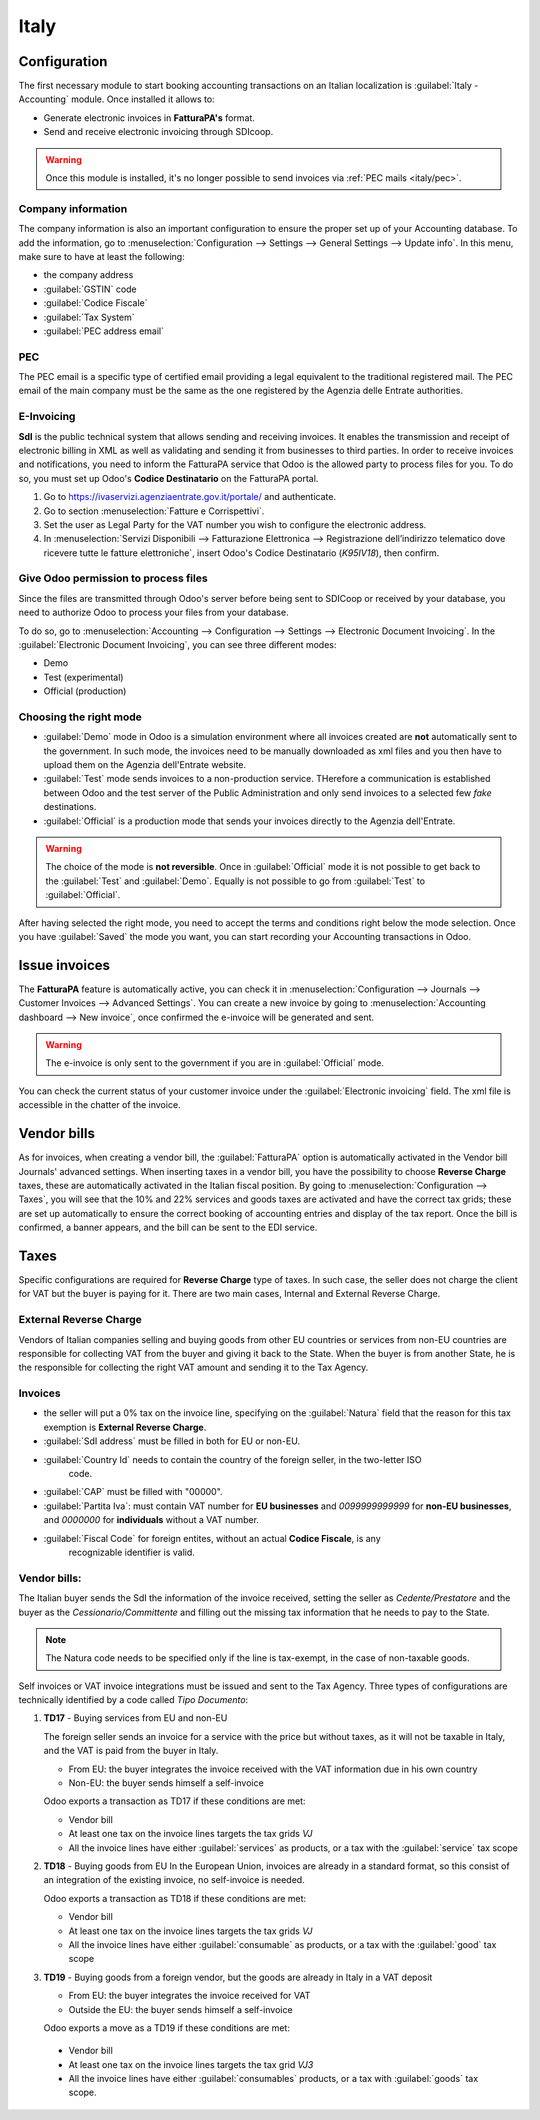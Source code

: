 =====
Italy
=====

Configuration
=============
The first necessary module to start booking accounting transactions on an Italian localization is
:guilabel:`Italy - Accounting` module. Once installed it allows to:

- Generate electronic invoices in **FatturaPA's** format.
- Send and receive electronic invoicing through SDIcoop.

.. warning::
   Once this module is installed, it's no longer possible to send invoices via :ref:`PEC mails
   <italy/pec>`.

Company information
-------------------

The company information is also an important configuration to ensure the proper set up of your
Accounting database. To add the information, go to :menuselection:`Configuration --> Settings -->
General Settings --> Update info`. In this menu, make sure to have at least the following:

- the company address
- :guilabel:`GSTIN` code
- :guilabel:`Codice Fiscale`
- :guilabel:`Tax System`
- :guilabel:`PEC address email`

PEC
---
The PEC email is a specific type of certified email providing a legal equivalent to the traditional
registered mail. The PEC email of the main company must be the same as the one registered by the
Agenzia delle Entrate authorities.

E-Invoicing
-----------

**SdI** is the public technical system that allows sending and receiving invoices. It enables the
transmission and receipt of electronic billing in XML as well as validating and sending it from
businesses to third parties.
In order to receive invoices and notifications, you need to inform the FatturaPA service that Odoo
is the allowed party to process files for you. To do so, you must set up Odoo's
**Codice Destinatario** on the FatturaPA portal.

#. Go to https://ivaservizi.agenziaentrate.gov.it/portale/ and authenticate.
#. Go to section :menuselection:`Fatture e Corrispettivi`.
#. Set the user as Legal Party for the VAT number you wish to configure the electronic address.
#. In :menuselection:`Servizi Disponibili --> Fatturazione Elettronica --> Registrazione
   dell’indirizzo telematico dove ricevere tutte le fatture elettroniche`, insert Odoo's Codice
   Destinatario (`K95IV18`), then confirm.

Give Odoo permission to process files
-------------------------------------

Since the files are transmitted through Odoo's server before being sent to SDICoop or received by
your database, you need to authorize Odoo to process your files from your database.

To do so, go to :menuselection:`Accounting --> Configuration --> Settings --> Electronic
Document Invoicing`. In the :guilabel:`Electronic Document Invoicing`, you can see three different
modes:

- Demo
- Test (experimental)
- Official (production)

Choosing the right mode
-----------------------

- :guilabel:`Demo` mode in Odoo is a simulation environment where all invoices created are **not**
  automatically sent to the government. In such mode, the invoices need to be manually downloaded
  as xml files and you then have to upload them on the Agenzia dell'Entrate website.
- :guilabel:`Test` mode sends invoices to a non-production service. THerefore a communication is
  established between Odoo and the test server of the Public Administration and only send invoices
  to a selected few `fake` destinations.
- :guilabel:`Official` is a production mode that sends your invoices directly to the Agenzia
  dell'Entrate.

.. warning::
   The choice of the mode is **not reversible**. Once in :guilabel:`Official` mode it is not
   possible to get back to the :guilabel:`Test` and :guilabel:`Demo`. Equally is not possible to go
   from :guilabel:`Test` to :guilabel:`Official`.

After having selected the right mode, you need to accept the terms and conditions right below the
mode selection. Once you have :guilabel:`Saved` the mode you want, you can start recording your
Accounting transactions in Odoo.

Issue invoices
==============

The **FatturaPA** feature is automatically active, you can check it in
:menuselection:`Configuration --> Journals --> Customer Invoices -->  Advanced Settings`.
You can create a new invoice by going to :menuselection:`Accounting dashboard --> New invoice`, once
confirmed the e-invoice will be generated and sent.

.. warning::
   The e-invoice is only sent to the government if you are in :guilabel:`Official` mode.

You can check the current status of your customer invoice under the :guilabel:`Electronic invoicing`
field. The xml file is accessible in the chatter of the invoice.

.. image:: italy/processing.png
   :align: center
   :alt: Electronic invoicing status (waiting for confirmation)

Vendor bills
============

As for invoices, when creating a vendor bill, the :guilabel:`FatturaPA` option is automatically
activated in the Vendor bill Journals' advanced settings.
When inserting taxes in a vendor bill, you have the possibility to choose **Reverse Charge** taxes,
these are automatically activated in the Italian fiscal position. By going to
:menuselection:`Configuration --> Taxes`, you will see that the 10% and 22% services and goods taxes
are activated and have the correct tax grids; these are set up automatically to ensure the correct
booking of accounting entries and display of the tax report.
Once the bill is confirmed, a banner appears, and the bill can be sent to the EDI service.

Taxes
=====

Specific configurations are required for **Reverse Charge** type of taxes. In such case, the seller
does not charge the client for VAT but the buyer is paying for it. There are two main cases,
Internal and External Reverse Charge.

External Reverse Charge
-----------------------

Vendors of Italian companies selling and buying goods from other EU countries or services from
non-EU countries are responsible for collecting VAT from the buyer and giving it back to the State.
When the buyer is from another State, he is the responsible for collecting the right VAT amount and
sending it to the Tax Agency.

Invoices
--------

- the seller will put a 0% tax on the invoice line, specifying on the :guilabel:`Natura`
  field that the reason for this tax exemption is **External Reverse Charge**.
- :guilabel:`SdI address` must be filled in both for EU or non-EU.
- :guilabel:`Country Id` needs to contain the country of the foreign seller, in the two-letter ISO
   code.
- :guilabel:`CAP` must be filled with "00000".
- :guilabel:`Partita Iva`: must contain VAT number for **EU businesses** and `0099999999999` for
  **non-EU businesses**, and `0000000` for **individuals** without a VAT number.
- :guilabel:`Fiscal Code` for foreign entites, without an actual **Codice Fiscale**, is any
   recognizable identifier is valid.

Vendor bills:
-------------

The Italian buyer sends the SdI the information of the invoice received, setting the seller as
`Cedente/Prestatore` and the buyer as the `Cessionario/Committente` and filling out the missing tax
information that he needs to pay to the State.

.. note::
   The Natura code needs to be specified only if the line is tax-exempt, in the case of non-taxable
   goods.

Self invoices or VAT invoice integrations must be issued and sent to the Tax Agency.
Three types of configurations are technically identified by a code called `Tipo Documento`:

#. **TD17** - Buying services from EU and non-EU

   The foreign seller sends an invoice for a service with the price but without taxes, as it will
   not be taxable in Italy, and the VAT is paid from the buyer in Italy.

   - From EU: the buyer integrates the invoice received with the VAT information due in his own
     country
   - Non-EU: the buyer sends himself a self-invoice

   Odoo exports a transaction as TD17 if these conditions are met:

   - Vendor bill
   - At least one tax on the invoice lines targets the tax grids `VJ`
   - All the invoice lines have either :guilabel:`services` as products, or a tax with the
     :guilabel:`service` tax scope

#. **TD18** - Buying goods from EU
   In the European Union, invoices are already in a standard format, so this consist of an
   integration of the existing invoice, no self-invoice is needed.

   Odoo exports a transaction as TD18 if these conditions are met:

   - Vendor bill
   - At least one tax on the invoice lines targets the tax grids `VJ`
   - All the invoice lines have either :guilabel:`consumable` as products, or a tax with the
     :guilabel:`good` tax scope

#. **TD19** - Buying goods from a foreign vendor, but the goods are already in Italy in a VAT
   deposit

   - From EU: the buyer integrates the invoice received for VAT
   - Outside the EU: the buyer sends himself a self-invoice

   Odoo exports a move as a TD19 if these conditions are met:

  - Vendor bill
  - At least one tax on the invoice lines targets the tax grid `VJ3`
  - All the invoice lines have either :guilabel:`consumables` products, or a tax with
    :guilabel:`goods` tax scope.








